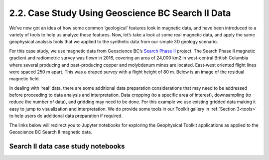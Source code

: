 .. _search_example:

2.2. Case Study Using Geoscience BC Search II Data
==================================================

We’ve now got an idea of how some common ‘geological’ features look in magnetic data, and have been introduced to a variety of tools to help us analyze these features. Now, let’s take a look at some real magnetic data, and apply the same geophysical analysis tools that we applied to the synthetic data from our simple 3D geology scenario.

For this case study, we use magnetic data from Geoscience BC’s `Search Phase II`_ project. The Search Phase II magnetic gradient and radiometric survey was flown in 2016, covering an area of 24,000 km2 in west-central British Columbia where several producing and past-producing copper and molybdenum mines are located. East-west oriented flight lines were spaced 250 m apart. This was a draped survey with a flight height of 80 m. Below is an image of the residual magnetic field. 


.. image:: ../../Notebooks/images/SearchQuestII.png
  :align: center


In dealing with ‘real’ data, there are some additional data preparation considerations that may need to be addressed before proceeding to data analysis and interpretation. Data cropping (to a specific area of interest), downsampling (to reduce the number of data), and gridding may need to be done. For this example we use existing gridded data making it easy to jump to visualization and interpretation. We do provide some tools in our Toolkit gallery in :ref:`Section 3<tools>` to help users do additional data preparation if required. 

The links below will redirect you to Jupyter notebooks for exploring the Geophysical Toolkit applications as applied to the Geoscience BC Search II magnetic data.    


Search II data case study notebooks
-----------------------------------


.. links:

.. _Search Phase II: http://www.geosciencebc.com/s/Report2017-03.asp